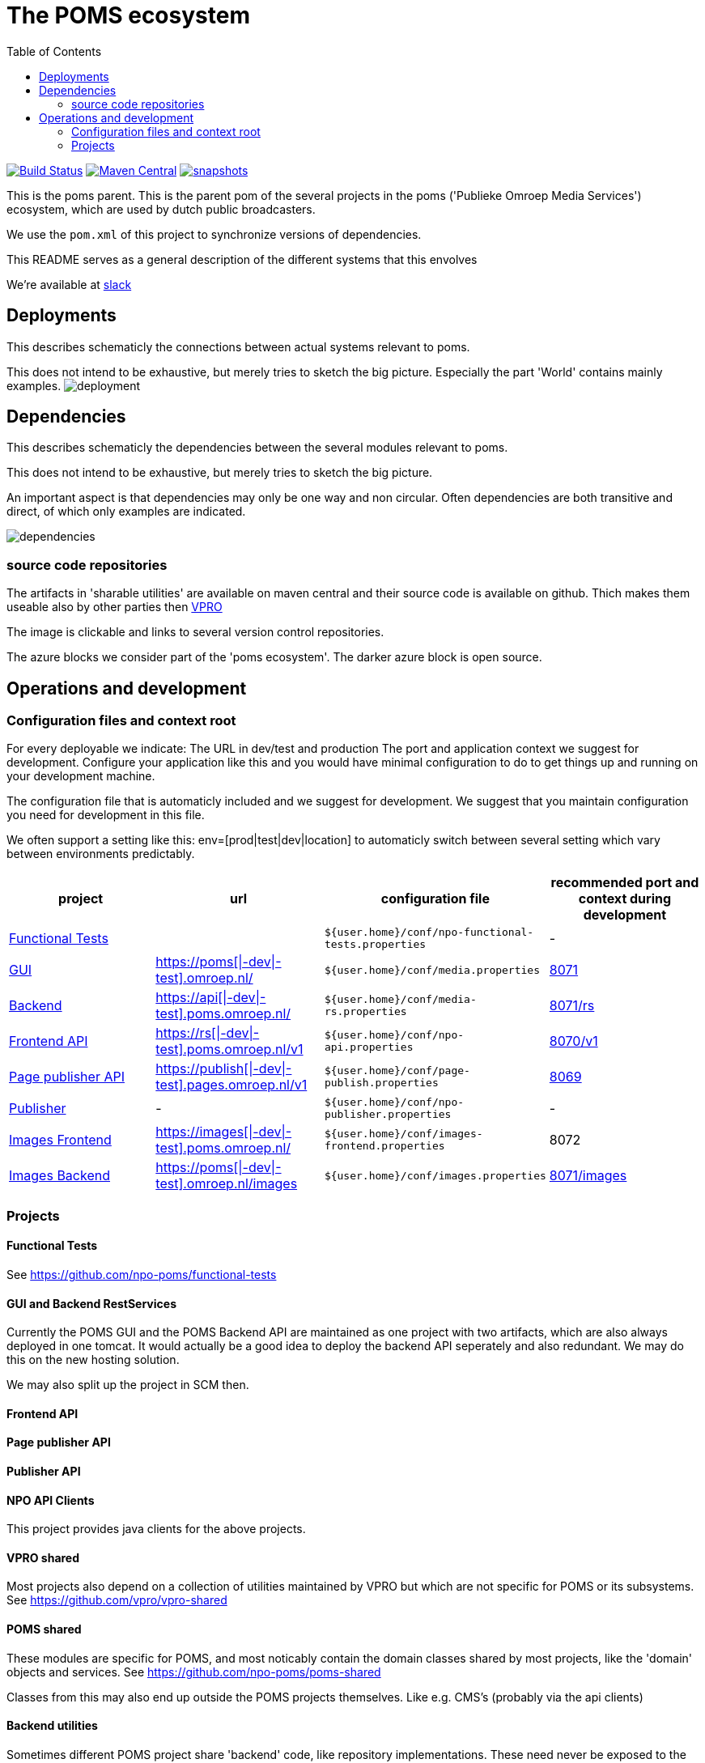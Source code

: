 :open: &#91;
:close: &#93;
:otap: {open}|-dev|-test{close}
= The POMS ecosystem
:toc:

image:https://travis-ci.org/npo-poms/poms-parent.svg?[Build Status,link=https://travis-ci.org/npo-poms/poms-parent]
image:https://img.shields.io/maven-central/v/nl.vpro.poms/poms-parent.svg?label=Maven%20Central[Maven Central,link=https://search.maven.org/search?q=g:%22nl.vpro.poms%22%20AND%20a:%22poms-parent%22]
image:https://img.shields.io/nexus/s/https/oss.sonatype.org/nl.vpro.poms/poms-parent.svg[snapshots,link=https://oss.sonatype.org/content/repositories/staging/nl/vpro/poms/poms-parent/]

This is the poms parent. This is the parent pom of the several projects in the poms ('Publieke Omroep Media Services') ecosystem, which are used by dutch public broadcasters.

We use the `pom.xml` of this project to synchronize versions of dependencies.

This README serves as a general description of the different systems that this envolves

We're available at link:https://vpro-poms.slack.com/[slack]

== Deployments

This describes schematicly the connections between actual systems relevant to poms.

This does not intend to be exhaustive, but merely tries to sketch the big picture. Especially the part 'World' contains mainly examples.
image:https://rawgit.com/npo-poms/poms-parent/master/poms-deployment.svg[deployment]


== Dependencies

This describes schematicly the dependencies between the several modules relevant to poms.

This does not intend to be exhaustive, but merely tries to sketch the big picture.

An important aspect is that dependencies may only be one way and non circular. Often dependencies are both transitive and direct, of which only examples are indicated.


image:https://rawgit.com/npo-poms/poms-parent/master/poms-dependencies.svg[dependencies]


=== source code repositories

The artifacts in 'sharable utilities' are  available on maven central and their source code is available on github.  Thich makes them useable also by other parties then https://github.com/vpro[VPRO]

The image is clickable and links to several version control repositories.

The azure blocks we consider part of the 'poms ecosystem'. The darker azure block is open source.

== Operations and development

=== Configuration files and context root

For every deployable we indicate:
The URL in dev/test and production
The port and application context we suggest for development. Configure your application like this and you would have minimal configuration to do to get things up and running on your development machine.

The configuration file that is automaticly included and we suggest for development. We suggest that you maintain configuration you need for development in this file.

We often support a setting like this:
env=[prod|test|dev|location] to automaticly switch between several setting which vary between environments predictably.

[options="header"]
|========
| project |url |configuration file |recommended port and context during development
| https://github.com/npo-poms/functional-tests[Functional Tests] | | `${user.home}/conf/npo-functional-tests.properties` | -

| https://subversion.vpro.nl/repo/nl/vpro/media/trunk/[GUI] | https://poms.omroep.nl/[https://poms{otap}.omroep.nl/] | `${user.home}/conf/media.properties` | http://localhost:8071/[8071]

| https://subversion.vpro.nl/repo/nl/vpro/media/trunk/media-rs/[Backend] | https://api.poms.omroep.nl[https://api{otap}.poms.omroep.nl/] | `${user.home}/conf/media-rs.properties` | http://localhost:8071/rs[8071/rs]

| https://subversion.vpro.nl/repo/nl/vpro/api/trunk/[Frontend API]| https://rs.poms.omroep.nl/v1[https://rs{otap}.poms.omroep.nl/v1] | `${user.home}/conf/npo-api.properties` | http://localhost:8071/v1[8070/v1]

| https://subversion.vpro.nl/repo/nl/vpro/pages-publish/trunk/[Page publisher API]| https://publish.pages.omroep.nl[https://publish{otap}.pages.omroep.nl/v1] | `${user.home}/conf/page-publish.properties` | http://localhost:8069[8069]

| https://subversion.vpro.nl/repo/nl/publiekeomroep/npo-publish/trunk/[Publisher] | - | `${user.home}/conf/npo-publisher.properties` | -

| https://subversion.vpro.nl/repo/nl/vpro/images/trunk/image-server-frontend/[Images Frontend] | https://images.poms.omroep.nl[https://images{otap}.poms.omroep.nl/] | `${user.home}/conf/images-frontend.properties` | 8072

| https://subversion.vpro.nl/repo/nl/vpro/images/trunk/image-server/[Images Backend] | https://poms.omroep.nl/images[https://poms{otap}.omroep.nl/images] | `${user.home}/conf/images.properties` | http://localhost:8071/images/[8071/images]
|========

=== Projects
==== Functional Tests

See https://github.com/npo-poms/functional-tests

==== GUI and Backend RestServices

Currently the POMS GUI and the POMS Backend API are maintained as one project with two artifacts, which are also always deployed in one tomcat. It would actually be a good idea to deploy the backend API seperately and also redundant. We may do this on the new hosting solution.

We may also split up the project in SCM then.

==== Frontend API

==== Page publisher API

==== Publisher API

==== NPO API Clients

This project provides java clients for the above projects.

==== VPRO shared

Most projects also depend on a collection of utilities maintained by VPRO but which are not specific for POMS or its subsystems.
See https://github.com/vpro/vpro-shared

==== POMS shared

These modules are specific for POMS, and most noticably contain the domain classes shared by most projects, like the 'domain' objects and services.
See https://github.com/npo-poms/poms-shared

Classes from this may also end up outside the POMS projects themselves. Like e.g. CMS's (probably via the api clients)

==== Backend utilities

Sometimes different POMS project share 'backend' code, like repository implementations. These need never be exposed to the outside world.

==== User backend

This contains the code to talk to LDAP to acquire user roles
